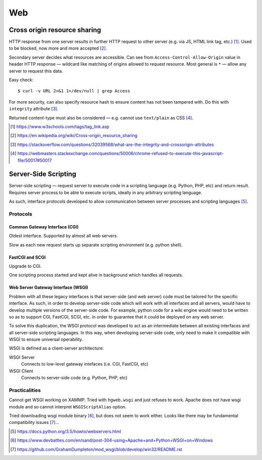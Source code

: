 ====
Web
====

Cross origin resource sharing
================================

HTTP response from one server results in further HTTP request to other server (e.g. via JS, HTML link tag, etc.) [#]_.  Used to be blocked, now more and more accepted [#]_.

Secondary server decides what resources are accessible. Can see from ``Access-Control-Allow-Origin`` value in header HTTP response — wildcard like matching of origins allowed to request resource. Most general is ``*`` — allow any server to request this data.

Easy check::

     $ curl -v URL 2>&1 1>/dev/null | grep Access

For more security, can also specify resource hash to ensure content has not been tampered with. Do this with ``integrity`` attribute [#]_.

Returned content-type must also be considered — e.g. cannot use ``text/plain`` as CSS [#]_.

.. [#] https://www.w3schools.com/tags/tag_link.asp
.. [#] https://en.wikipedia.org/wiki/Cross-origin_resource_sharing
.. [#] https://stackoverflow.com/questions/32039568/what-are-the-integrity-and-crossorigin-attributes
.. [#] https://webmasters.stackexchange.com/questions/50006/chrome-refused-to-execute-this-javascript-file/50017#50017

Server-Side Scripting
=======================

Server-side scripting — request server to execute code in a scripting language (e.g. Python, PHP, etc) and return result. Requires server process to be able to execute scripts, ideally in any arbitrary scripting language.

As such, interface protocols developed to allow communication between server processes and scripting languages [#]_.

Protocols
-----------

Common Gateway Interface (CGI)
.................................

Oldest interface. Supported by almost all web servers.

Slow as each new request starts up separate scripting environment (e.g. python shell).

FastCGI and SCGI
..................

Upgrade to CGI.

One scripting process started and kept alive in background which handles all requests.

Web Server Gateway Interface (WSGI)
....................................

Problem with all these legacy interfaces is that server-side (and web server) code must be tailored for the specific interface. As such, in order to develop server-side code which will work with all interfaces and all servers, would have to develop multiple versions of the server-side code. For example, python code for a wiki engine would need to be written so as to support CGI, FastCGI, SCGI, etc. in order to guarantee that it could be deployed on any web server.

To solve this duplication, the WSGI protocol was developed to act as an intermediate between all existing interfaces and all server-side scripting languages. In this way, when developing server-side code, only need to make it compatible with WSGI to ensure universal operability.

WSGI is defined as a client-server architecture:

WSGI Server
	Connects to low-level gateway intefaces (i.e. CGI, FastCGI, etc)

WSGI Client
	Connects to server-side code (e.g. Python, PHP, etc)
	

Practicalities
----------------

Cannot get WSGI working on XAMMP. Tried with ``hgweb.wsgi`` and just refuses to work. Apache does not have wsgi module and so cannot interpret ``WSGIScriptAlias`` option.

Tried downloading wsgi module binary [#]_, but does not seem to work either. Looks like there may be fundamental compatibility issues [#]_...

.. [#] https://docs.python.org/3.5/howto/webservers.html
.. [#] https://www.devbattles.com/en/sand/post-304-using+Apache+and+Python+WSGI+on+Windows
.. [#] https://github.com/GrahamDumpleton/mod_wsgi/blob/develop/win32/README.rst
